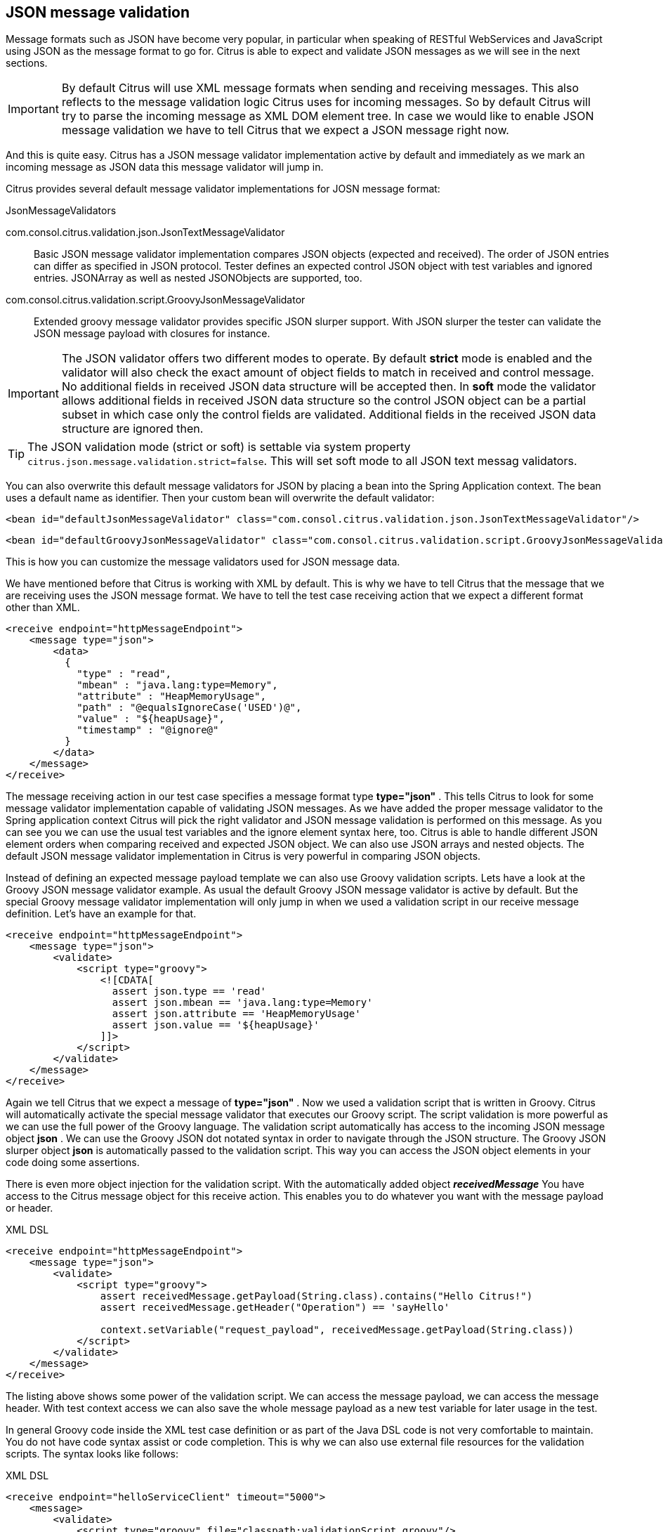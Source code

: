 [[json-message-validation]]
== JSON message validation

Message formats such as JSON have become very popular, in particular when speaking of RESTful WebServices and JavaScript using JSON as the message format to go for. Citrus is able to expect and validate JSON messages as we will see in the next sections.

IMPORTANT: By default Citrus will use XML message formats when sending and receiving messages. This also reflects to the message validation logic Citrus uses for incoming messages. So by default Citrus will try to parse the incoming message as XML DOM element tree. In case we would like to enable JSON message validation we have to tell Citrus that we expect a JSON message right now.

And this is quite easy. Citrus has a JSON message validator implementation active by default and immediately as we mark an incoming message as JSON data this message validator will jump in.

Citrus provides several default message validator implementations for JOSN message format:

.JsonMessageValidators
com.consol.citrus.validation.json.JsonTextMessageValidator:: Basic JSON message validator implementation compares JSON objects (expected and received). The order of JSON entries can differ as specified in JSON protocol. Tester defines an expected control JSON object with test variables and ignored entries. JSONArray as well as nested JSONObjects are supported, too.
com.consol.citrus.validation.script.GroovyJsonMessageValidator:: Extended groovy message validator provides specific JSON slurper support. With JSON slurper the tester can validate the JSON message payload with closures for instance.

IMPORTANT: The JSON validator offers two different modes to operate. By default *strict* mode is enabled and the validator will also check the exact amount of object fields to match in received and control message. No additional fields in received JSON data structure will be accepted then. In *soft* mode the validator allows additional fields in received JSON data structure so the control JSON object can be a partial subset in which case only the control fields are validated. Additional fields in the received JSON data structure are ignored then.

TIP: The JSON validation mode (strict or soft) is settable via system property `citrus.json.message.validation.strict=false`. This will set soft mode to all JSON text messag validators.

You can also overwrite this default message validators for JSON by placing a bean into the Spring Application context. The bean uses a default name as identifier. Then your custom bean will overwrite the default validator:

[source,xml]
----
<bean id="defaultJsonMessageValidator" class="com.consol.citrus.validation.json.JsonTextMessageValidator"/>
----

[source,xml]
----
<bean id="defaultGroovyJsonMessageValidator" class="com.consol.citrus.validation.script.GroovyJsonMessageValidator"/>
----

This is how you can customize the message validators used for JSON message data.

We have mentioned before that Citrus is working with XML by default. This is why we have to tell Citrus that the message that we are receiving uses the JSON message format. We have to tell the test case receiving action that we expect a different format other than XML.

[source,xml]
----
<receive endpoint="httpMessageEndpoint">
    <message type="json">
        <data>
          {
            "type" : "read",
            "mbean" : "java.lang:type=Memory",
            "attribute" : "HeapMemoryUsage",
            "path" : "@equalsIgnoreCase('USED')@",
            "value" : "${heapUsage}",
            "timestamp" : "@ignore@"
          }
        </data>
    </message>
</receive>
----

The message receiving action in our test case specifies a message format type *type="json"* . This tells Citrus to look for some message validator implementation capable of validating JSON messages. As we have added the proper message validator to the Spring application context Citrus will pick the right validator and JSON message validation is performed on this message. As you can see you we can use the usual test variables and the ignore element syntax here, too. Citrus is able to handle different JSON element orders when comparing received and expected JSON object. We can also use JSON arrays and nested objects. The default JSON message validator implementation in Citrus is very powerful in comparing JSON objects.

Instead of defining an expected message payload template we can also use Groovy validation scripts. Lets have a look at the Groovy JSON message validator example. As usual the default Groovy JSON message validator is active by default. But the special Groovy message validator implementation will only jump in when we used a validation script in our receive message definition. Let's have an example for that.

[source,xml]
----
<receive endpoint="httpMessageEndpoint">
    <message type="json">
        <validate>
            <script type="groovy">
                <![CDATA[
                  assert json.type == 'read'
                  assert json.mbean == 'java.lang:type=Memory'
                  assert json.attribute == 'HeapMemoryUsage'
                  assert json.value == '${heapUsage}'
                ]]>
            </script>
        </validate>
    </message>
</receive>
----

Again we tell Citrus that we expect a message of *type="json"* . Now we used a validation script that is written in Groovy. Citrus will automatically activate the special message validator that executes our Groovy script. The script validation is more powerful as we can use the full power of the Groovy language. The validation script automatically has access to the incoming JSON message object *json* . We can use the Groovy JSON dot notated syntax in order to navigate through the JSON structure. The Groovy JSON slurper object *json* is automatically passed to the validation script. This way you can access the JSON object elements in your code doing some assertions.

There is even more object injection for the validation script. With the automatically added object *_receivedMessage_* You have access to the Citrus message object for this receive action. This enables you to do whatever you want with the message payload or header.

.XML DSL
[source,xml]
----
<receive endpoint="httpMessageEndpoint">
    <message type="json">
        <validate>
            <script type="groovy">
                assert receivedMessage.getPayload(String.class).contains("Hello Citrus!")
                assert receivedMessage.getHeader("Operation") == 'sayHello'

                context.setVariable("request_payload", receivedMessage.getPayload(String.class))
            </script>
        </validate>
    </message>
</receive>
----

The listing above shows some power of the validation script. We can access the message payload, we can access the message header. With test context access we can also save the whole message payload as a new test variable for later usage in the test.

In general Groovy code inside the XML test case definition or as part of the Java DSL code is not very comfortable to maintain. You do not have code syntax assist or code completion. This is why we can also use external file resources for the validation scripts. The syntax looks like follows:

.XML DSL
[source,xml]
----
<receive endpoint="helloServiceClient" timeout="5000">
    <message>
        <validate>
            <script type="groovy" file="classpath:validationScript.groovy"/>
        </validate>
    </message>
</receive>
----

.Java DSL designer
[source,java]
----
@CitrusTest
public void receiveMessageTest() {
    receive("helloServiceClient")
        .validateScript(new FileSystemResource("validationScript.groovy"));
}
----

We referenced some external file resource *_validationScript.groovy_* . This file content is loaded at runtime and is used as script body. Now that we have a normal groovy file we can use the code completion and syntax highlighting of our favorite Groovy editor.

IMPORTANT: Using several message validator implementations at the same time in the Spring application context is also no problem. Citrus automatically searches for all available message validators applicable for the given message format and executes these validators in sequence. So several message validators can coexist in a Citrus project.

When we have multiple message validators that apply to the message format Citrus will execute all of them in sequence. In case you need to explicitly choose a message validator implementation you can do so in the receive action:

[source,xml]
----
<receive endpoint="httpMessageEndpoint">
    <message type="json" validator="groovyJsonMessageValidator">
        <validate>
            <script type="groovy">
                <![CDATA[
                  assert json.type == 'read'
                  assert json.mbean == 'java.lang:type=Memory'
                  assert json.attribute == 'HeapMemoryUsage'
                  assert json.value == '${heapUsage}'
                ]]>
            </script>
        </validate>
    </message>
</receive>
----

In this example we use the *groovyJsonMessageValidator* explicitly in the receive test action. The message validator implementation was added as Spring bean with id *groovyJsonMessageValidator* to the Spring application context before. Now Citrus will only execute the explicit message validator. Other implementations that might also apply are skipped.

TIP: By default Citrus will consolidate all available message validators for a message format in sequence. You can explicitly pick a special message validator in the receive message action as shown in the example above. In this case all other validators will not take part in this special message validation. But be careful: When picking a message validator explicitly you are of course limited to this message validator capabilities. Validation features of other validators are not valid in this case (e.g. message header validation, XPath validation, etc.)

So much for receiving JSON message data in Citrus. Of course sending JSON messages in Citrus is also very easy. Just use JSON message payloads in your sending message action.

[source,xml]
----
<send endpoint="httpMessageEndpoint">
    <message>
        <data>
          {
            "type" : "read",
            "mbean" : "java.lang:type=Memory",
            "attribute" : "HeapMemoryUsage",
            "path" : "used"
          }
        </data>
    </message>
</send>
----